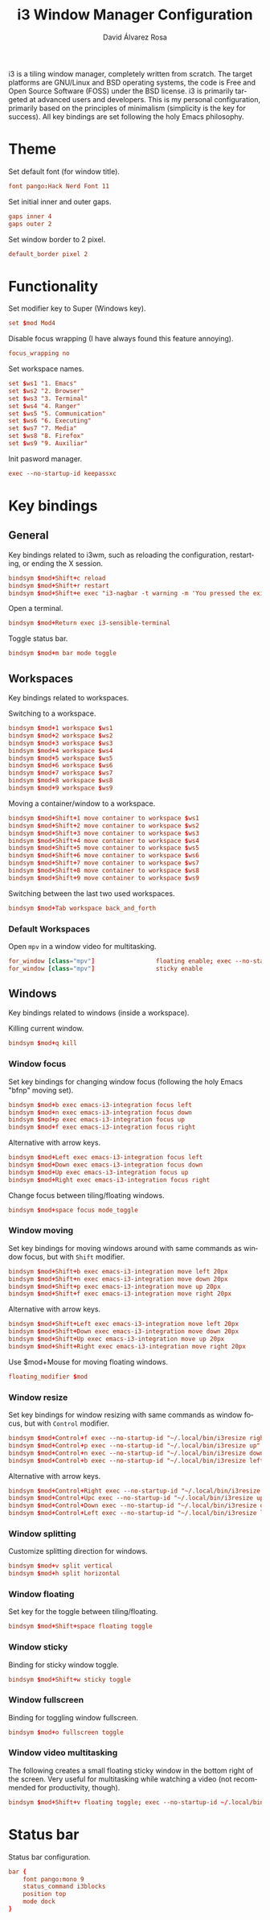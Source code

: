 #+TITLE: i3 Window Manager Configuration
#+LANGUAGE: en
#+AUTHOR: David Álvarez Rosa
#+EMAIL: david@alvarezrosa.com
#+DESCRIPTION: My personal i3 Window Manager configuration file.
#+PROPERTY: header-args :tangle config


i3 is a tiling window manager, completely written from scratch. The target
platforms are GNU/Linux and BSD operating systems, the code is Free and Open
Source Software (FOSS) under the BSD license. i3 is primarily targeted at
advanced users and developers. This is my personal configuration, primarily
based on the principles of minimalism (simplicity is the key for success). All
key bindings are set following the holy Emacs philosophy.

* Theme
Set default font (for window title).
#+begin_src conf
  font pango:Hack Nerd Font 11
#+end_src

Set initial inner and outer gaps.
#+begin_src conf
  gaps inner 4
  gaps outer 2
#+end_src

Set window border to 2 pixel.
#+begin_src conf
  default_border pixel 2
#+end_src

* Functionality
Set modifier key to Super (Windows key).
#+begin_src conf
  set $mod Mod4
#+end_src

Disable focus wrapping (I have always found this feature annoying).
#+begin_src conf
  focus_wrapping no
#+end_src

Set workspace names.
#+begin_src conf
  set $ws1 "1. Emacs"
  set $ws2 "2. Browser"
  set $ws3 "3. Terminal"
  set $ws4 "4. Ranger"
  set $ws5 "5. Communication"
  set $ws6 "6. Executing"
  set $ws7 "7. Media"
  set $ws8 "8. Firefox"
  set $ws9 "9. Auxiliar"
#+end_src

Init pasword manager.
#+begin_src conf
  exec --no-startup-id keepassxc
#+end_src

* Key bindings
** General
Key bindings related to i3wm, such as reloading the configuration, restarting,
or ending the X session.
#+begin_src conf
  bindsym $mod+Shift+c reload
  bindsym $mod+Shift+r restart
  bindsym $mod+Shift+e exec "i3-nagbar -t warning -m 'You pressed the exit shortcut. Do you really want to exit i3? This will end your X session.' -b 'Yes, exit i3' 'i3-msg exit'"
#+end_src

Open a terminal.
#+begin_src conf
  bindsym $mod+Return exec i3-sensible-terminal
#+end_src

Toggle status bar.
#+begin_src conf
  bindsym $mod+m bar mode toggle
#+end_src

** Workspaces
Key bindings related to workspaces.

Switching to a workspace.
#+begin_src conf
  bindsym $mod+1 workspace $ws1
  bindsym $mod+2 workspace $ws2
  bindsym $mod+3 workspace $ws3
  bindsym $mod+4 workspace $ws4
  bindsym $mod+5 workspace $ws5
  bindsym $mod+6 workspace $ws6
  bindsym $mod+7 workspace $ws7
  bindsym $mod+8 workspace $ws8
  bindsym $mod+9 workspace $ws9
#+end_src

Moving a container/window to a workspace.
#+begin_src conf
  bindsym $mod+Shift+1 move container to workspace $ws1
  bindsym $mod+Shift+2 move container to workspace $ws2
  bindsym $mod+Shift+3 move container to workspace $ws3
  bindsym $mod+Shift+4 move container to workspace $ws4
  bindsym $mod+Shift+5 move container to workspace $ws5
  bindsym $mod+Shift+6 move container to workspace $ws6
  bindsym $mod+Shift+7 move container to workspace $ws7
  bindsym $mod+Shift+8 move container to workspace $ws8
  bindsym $mod+Shift+9 move container to workspace $ws9
#+end_src

Switching between the last two used workspaces.
#+begin_src conf
  bindsym $mod+Tab workspace back_and_forth
#+end_src

*** Default Workspaces
Open =mpv= in a window video for multitasking.
#+begin_src conf
  for_window [class="mpv"]                 floating enable; exec --no-startup-id ~/.local/bin/bottomright
  for_window [class="mpv"]                 sticky enable
#+end_src

** Windows
Key bindings related to windows (inside a workspace).

Killing current window.
#+begin_src conf
  bindsym $mod+q kill
#+end_src

*** Window focus
Set key bindings for changing window focus (following the holy Emacs "bfnp"
moving set).
#+begin_src conf
  bindsym $mod+b exec emacs-i3-integration focus left
  bindsym $mod+n exec emacs-i3-integration focus down
  bindsym $mod+p exec emacs-i3-integration focus up
  bindsym $mod+f exec emacs-i3-integration focus right
#+end_src

Alternative with arrow keys.
#+begin_src conf
  bindsym $mod+Left exec emacs-i3-integration focus left
  bindsym $mod+Down exec emacs-i3-integration focus down
  bindsym $mod+Up exec emacs-i3-integration focus up
  bindsym $mod+Right exec emacs-i3-integration focus right
  #+end_src

Change focus between tiling/floating windows.
#+begin_src conf
  bindsym $mod+space focus mode_toggle
#+end_src

*** Window moving
Set key bindings for moving windows around with same commands as window focus,
but with =Shift= modifier.
#+begin_src conf
  bindsym $mod+Shift+b exec emacs-i3-integration move left 20px
  bindsym $mod+Shift+n exec emacs-i3-integration move down 20px
  bindsym $mod+Shift+p exec emacs-i3-integration move up 20px
  bindsym $mod+Shift+f exec emacs-i3-integration move right 20px
#+end_src

Alternative with arrow keys.
#+begin_src conf
  bindsym $mod+Shift+Left exec emacs-i3-integration move left 20px
  bindsym $mod+Shift+Down exec emacs-i3-integration move down 20px
  bindsym $mod+Shift+Up exec emacs-i3-integration move up 20px
  bindsym $mod+Shift+Right exec emacs-i3-integration move right 20px
#+end_src

Use $mod+Mouse for moving floating windows.
#+begin_src conf
  floating_modifier $mod
#+end_src

*** Window resize
Set key bindings for window resizing with same commands as window focus, but
with =Control= modifier.
  #+begin_src conf
  bindsym $mod+Control+f exec --no-startup-id "~/.local/bin/i3resize right"
  bindsym $mod+Control+p exec --no-startup-id "~/.local/bin/i3resize up"
  bindsym $mod+Control+n exec --no-startup-id "~/.local/bin/i3resize down"
  bindsym $mod+Control+b exec --no-startup-id "~/.local/bin/i3resize left"
  #+end_src

Alternative with arrow keys.
  #+begin_src conf
    bindsym $mod+Control+Right exec --no-startup-id "~/.local/bin/i3resize right"
    bindsym $mod+Control+Upc exec --no-startup-id "~/.local/bin/i3resize up"
    bindsym $mod+Control+Down exec --no-startup-id "~/.local/bin/i3resize down"
    bindsym $mod+Control+Left exec --no-startup-id "~/.local/bin/i3resize left"
  #+end_src

*** Window splitting
Customize splitting direction for windows.
#+begin_src conf
  bindsym $mod+v split vertical
  bindsym $mod+h split horizontal
#+end_src

*** Window floating
Set key for the toggle between tiling/floating.
#+begin_src conf
  bindsym $mod+Shift+space floating toggle
#+end_src

*** Window sticky
Binding for sticky window toggle.
#+begin_src conf
  bindsym $mod+Shift+w sticky toggle
#+end_src

*** Window fullscreen
Binding for toggling window fullscreen.
#+begin_src conf
  bindsym $mod+o fullscreen toggle
#+end_src

*** Window video multitasking
The following creates a small floating sticky window in the bottom right of the
screen. Very useful for multitasking while watching a video (not recommended
for productivity, though).
#+begin_src conf
  bindsym $mod+Shift+v floating toggle; exec --no-startup-id ~/.local/bin/bottomright; sticky enable
#+end_src

* Status bar
Status bar configuration.
#+begin_src conf
  bar {
      font pango:mono 9
      status_command i3blocks
      position top
      mode dock
  }
#+end_src
